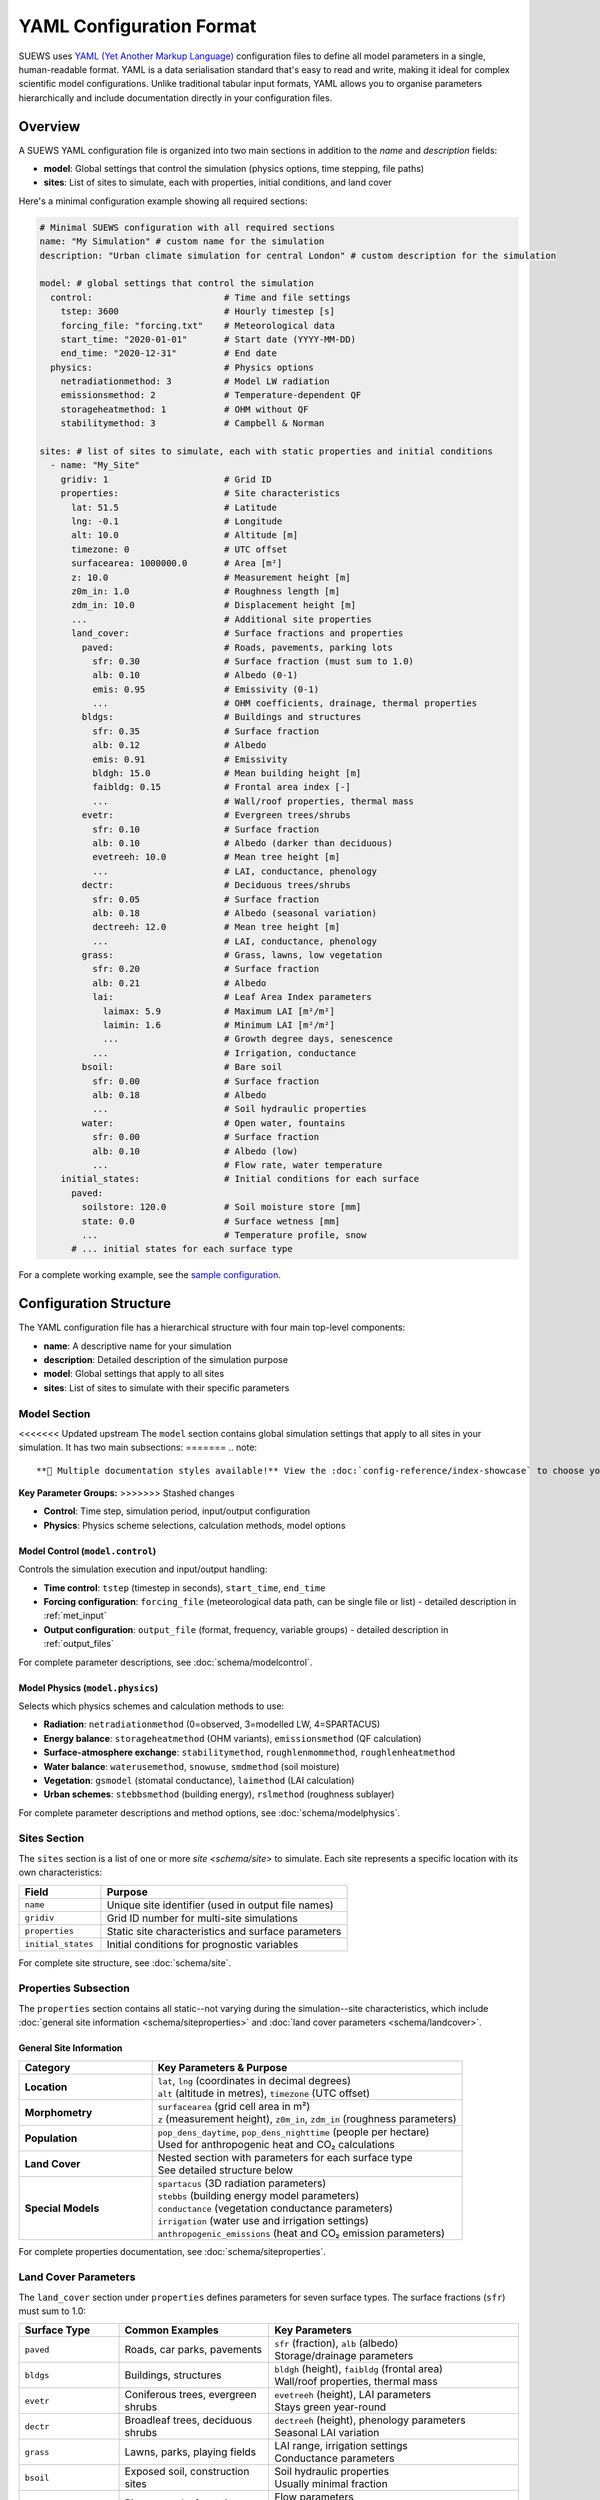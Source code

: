 .. _yaml_input:

.. meta::
   :description: SUEWS YAML configuration format documentation for site parameters, model control, and surface properties
   :keywords: SUEWS, YAML, configuration, parameters, latitude, longitude, lat, lng, site properties, model control, forcing file

YAML Configuration Format
=========================

SUEWS uses `YAML (Yet Another Markup Language) <https://yaml.org/spec/1.2.2/>`_ configuration files to define all model parameters in a single, human-readable format. YAML is a data serialisation standard that's easy to read and write, making it ideal for complex scientific model configurations. Unlike traditional tabular input formats, YAML allows you to organise parameters hierarchically and include documentation directly in your configuration files.



Overview
--------

A SUEWS YAML configuration file is organized into two main sections in addition to the `name` and `description` fields:

- **model**: Global settings that control the simulation (physics options, time stepping, file paths)
- **sites**: List of sites to simulate, each with properties, initial conditions, and land cover

Here's a minimal configuration example showing all required sections:

.. code-block:: yaml

   # Minimal SUEWS configuration with all required sections
   name: "My Simulation" # custom name for the simulation
   description: "Urban climate simulation for central London" # custom description for the simulation

   model: # global settings that control the simulation
     control:                         # Time and file settings
       tstep: 3600                    # Hourly timestep [s]
       forcing_file: "forcing.txt"    # Meteorological data
       start_time: "2020-01-01"       # Start date (YYYY-MM-DD)
       end_time: "2020-12-31"         # End date
     physics:                         # Physics options
       netradiationmethod: 3          # Model LW radiation
       emissionsmethod: 2             # Temperature-dependent QF
       storageheatmethod: 1           # OHM without QF
       stabilitymethod: 3             # Campbell & Norman

   sites: # list of sites to simulate, each with static properties and initial conditions
     - name: "My_Site"
       gridiv: 1                      # Grid ID
       properties:                    # Site characteristics
         lat: 51.5                    # Latitude
         lng: -0.1                    # Longitude
         alt: 10.0                    # Altitude [m]
         timezone: 0                  # UTC offset
         surfacearea: 1000000.0       # Area [m²]
         z: 10.0                      # Measurement height [m]
         z0m_in: 1.0                  # Roughness length [m]
         zdm_in: 10.0                 # Displacement height [m]
         ...                          # Additional site properties
         land_cover:                  # Surface fractions and properties
           paved:                     # Roads, pavements, parking lots
             sfr: 0.30                # Surface fraction (must sum to 1.0)
             alb: 0.10                # Albedo (0-1)
             emis: 0.95               # Emissivity (0-1)
             ...                      # OHM coefficients, drainage, thermal properties
           bldgs:                     # Buildings and structures
             sfr: 0.35                # Surface fraction
             alb: 0.12                # Albedo
             emis: 0.91               # Emissivity
             bldgh: 15.0              # Mean building height [m]
             faibldg: 0.15            # Frontal area index [-]
             ...                      # Wall/roof properties, thermal mass
           evetr:                     # Evergreen trees/shrubs
             sfr: 0.10                # Surface fraction
             alb: 0.10                # Albedo (darker than deciduous)
             evetreeh: 10.0           # Mean tree height [m]
             ...                      # LAI, conductance, phenology
           dectr:                     # Deciduous trees/shrubs
             sfr: 0.05                # Surface fraction
             alb: 0.18                # Albedo (seasonal variation)
             dectreeh: 12.0           # Mean tree height [m]
             ...                      # LAI, conductance, phenology
           grass:                     # Grass, lawns, low vegetation
             sfr: 0.20                # Surface fraction
             alb: 0.21                # Albedo
             lai:                     # Leaf Area Index parameters
               laimax: 5.9            # Maximum LAI [m²/m²]
               laimin: 1.6            # Minimum LAI [m²/m²]
               ...                    # Growth degree days, senescence
             ...                      # Irrigation, conductance
           bsoil:                     # Bare soil
             sfr: 0.00                # Surface fraction
             alb: 0.18                # Albedo
             ...                      # Soil hydraulic properties
           water:                     # Open water, fountains
             sfr: 0.00                # Surface fraction
             alb: 0.10                # Albedo (low)
             ...                      # Flow rate, water temperature
       initial_states:                # Initial conditions for each surface
         paved:
           soilstore: 120.0           # Soil moisture store [mm]
           state: 0.0                 # Surface wetness [mm]
           ...                        # Temperature profile, snow
         # ... initial states for each surface type

For a complete working example, see the `sample configuration <https://github.com/UMEP-dev/SUEWS/blob/master/src/supy/sample_data/sample_config.yml>`_.


Configuration Structure
-----------------------

The YAML configuration file has a hierarchical structure with four main top-level components:

- **name**: A descriptive name for your simulation
- **description**: Detailed description of the simulation purpose
- **model**: Global settings that apply to all sites
- **sites**: List of sites to simulate with their specific parameters

Model Section
~~~~~~~~~~~~~

<<<<<<< Updated upstream
The ``model`` section contains global simulation settings that apply to all sites in your simulation. It has two main subsections:
=======
.. note::
   
   **🎨 Multiple documentation styles available!** View the :doc:`config-reference/index-showcase` to choose your preferred layout (cards, tabs, accordion, etc.)

**Key Parameter Groups:**
>>>>>>> Stashed changes

- **Control**: Time step, simulation period, input/output configuration
- **Physics**: Physics scheme selections, calculation methods, model options

**Model Control** (``model.control``)
+++++++++++++++++++++++++++++++++++++

Controls the simulation execution and input/output handling:

- **Time control**: ``tstep`` (timestep in seconds), ``start_time``, ``end_time``
- **Forcing configuration**: ``forcing_file`` (meteorological data path, can be single file or list) - detailed description in :ref:`met_input`
- **Output configuration**: ``output_file`` (format, frequency, variable groups) - detailed description in :ref:`output_files`

For complete parameter descriptions, see :doc:`schema/modelcontrol`.

**Model Physics** (``model.physics``)
+++++++++++++++++++++++++++++++++++++

Selects which physics schemes and calculation methods to use:

- **Radiation**: ``netradiationmethod`` (0=observed, 3=modelled LW, 4=SPARTACUS)
- **Energy balance**: ``storageheatmethod`` (OHM variants), ``emissionsmethod`` (QF calculation)
- **Surface-atmosphere exchange**: ``stabilitymethod``, ``roughlenmommethod``, ``roughlenheatmethod``
- **Water balance**: ``waterusemethod``, ``snowuse``, ``smdmethod`` (soil moisture)
- **Vegetation**: ``gsmodel`` (stomatal conductance), ``laimethod`` (LAI calculation)
- **Urban schemes**: ``stebbsmethod`` (building energy), ``rslmethod`` (roughness sublayer)

For complete parameter descriptions and method options, see :doc:`schema/modelphysics`.

Sites Section
~~~~~~~~~~~~~

The ``sites`` section is a list of one or more `site <schema/site>` to simulate. Each site represents a specific location with its own characteristics:

.. list-table::
   :header-rows: 1
   :widths: 25 75

   * - Field
     - Purpose
   * - ``name``
     - Unique site identifier (used in output file names)
   * - ``gridiv``
     - Grid ID number for multi-site simulations
   * - ``properties``
     - Static site characteristics and surface parameters
   * - ``initial_states``
     - Initial conditions for prognostic variables

For complete site structure, see :doc:`schema/site`.

Properties Subsection
~~~~~~~~~~~~~~~~~~~~~
The ``properties`` section contains all static--not varying during the simulation--site characteristics, which include :doc:`general site information <schema/siteproperties>` and :doc:`land cover parameters <schema/landcover>`.

General Site Information
+++++++++++++++++++++++++

.. list-table::
   :header-rows: 1
   :widths: 30 70

   * - Category
     - Key Parameters & Purpose
   * - **Location**
     - | ``lat``, ``lng`` (coordinates in decimal degrees)
       | ``alt`` (altitude in metres), ``timezone`` (UTC offset)
   * - **Morphometry**
     - | ``surfacearea`` (grid cell area in m²)
       | ``z`` (measurement height), ``z0m_in``, ``zdm_in`` (roughness parameters)
   * - **Population**
     - | ``pop_dens_daytime``, ``pop_dens_nighttime`` (people per hectare)
       | Used for anthropogenic heat and CO₂ calculations
   * - **Land Cover**
     - | Nested section with parameters for each surface type
       | See detailed structure below
   * - **Special Models**
     - | ``spartacus`` (3D radiation parameters)
       | ``stebbs`` (building energy model parameters)
       | ``conductance`` (vegetation conductance parameters)
       | ``irrigation`` (water use and irrigation settings)
       | ``anthropogenic_emissions`` (heat and CO₂ emission parameters)

For complete properties documentation, see :doc:`schema/siteproperties`.

Land Cover Parameters
~~~~~~~~~~~~~~~~~~~~~

The ``land_cover`` section under ``properties`` defines parameters for seven surface types. The surface fractions (``sfr``) must sum to 1.0:

.. list-table::
   :header-rows: 1
   :widths: 20 30 50

   * - Surface Type
     - Common Examples
     - Key Parameters
   * - ``paved``
     - Roads, car parks, pavements
     - | ``sfr`` (fraction), ``alb`` (albedo)
       | Storage/drainage parameters
   * - ``bldgs``
     - Buildings, structures
     - | ``bldgh`` (height), ``faibldg`` (frontal area)
       | Wall/roof properties, thermal mass
   * - ``evetr``
     - Coniferous trees, evergreen shrubs
     - | ``evetreeh`` (height), LAI parameters
       | Stays green year-round
   * - ``dectr``
     - Broadleaf trees, deciduous shrubs
     - | ``dectreeh`` (height), phenology parameters
       | Seasonal LAI variation
   * - ``grass``
     - Lawns, parks, playing fields
     - | LAI range, irrigation settings
       | Conductance parameters
   * - ``bsoil``
     - Exposed soil, construction sites
     - | Soil hydraulic properties
       | Usually minimal fraction
   * - ``water``
     - Rivers, ponds, fountains
     - | Flow parameters
       | Special storage treatment

Each surface type contains these parameter groups:

- **Radiative**: ``alb`` (albedo), ``emis`` (emissivity)
- **Hydrological**: ``soilstorecap``, ``statelimit``, ``storedrainprm`` (drainage parameters)
- **Thermal**: ``thermal_layers`` (depth, conductivity, heat capacity for each layer)
- **Vegetation** (grass/trees): ``lai`` (LAI parameters), ``maxconductance``, phenology settings
- **Urban** (buildings/paved): morphology parameters, anthropogenic properties

For complete land cover parameters, see :doc:`schema/landcover`.

Initial States Structure
~~~~~~~~~~~~~~~~~~~~~~~~

The ``initial_states`` section sets starting values for prognostic (time-evolving) variables. Each surface type needs initial conditions:

.. list-table::
   :header-rows: 1
   :widths: 30 70

   * - State Variable
     - Description & Units
   * - ``soilstore``
     - Soil moisture storage [mm]
   * - ``state``
     - Surface wetness [mm]
   * - ``temperature``
     - Temperature profile through layers [°C]
   * - ``snowpack``
     - Snow water equivalent [mm]
   * - ``lai_id``
     - Initial LAI for vegetation [m²/m²]
   * - ``gdd_id``
     - Growing degree days for phenology

Special initial states:

- **Vegetation surfaces** (grass, dectr, evetr): Need ``lai_id``, ``gdd_id``, ``sdd_id``
- **Water surfaces**: Use ``state`` for water level
- **All surfaces**: Can specify ``snowpack``, ``snowfrac`` for winter starts

For complete initial states documentation, see :doc:`schema/initialstates`.


Schema Reference
----------------

The following reference pages provide complete documentation for all parameters:

**Top-Level Configuration:**

- :doc:`schema/model` - Model section structure and global settings
- :doc:`schema/site` - Site section structure and site-specific settings

**Model Configuration:**

- :doc:`schema/modelcontrol` - Time control, input/output, diagnostics
- :doc:`schema/modelphysics` - Physics methods and scheme selections

**Site Configuration:**

- :doc:`schema/siteproperties` - Location, morphometry, and site characteristics
- :doc:`schema/landcover` - Surface type parameters (paved, buildings, vegetation, etc.)
- :doc:`schema/initialstates` - Initial conditions for prognostic variables


Schema Versioning
-----------------

SUEWS YAML configurations use schema versioning to track configuration structure changes. 
See :doc:`schema_versioning` for details on:

- Understanding schema versions vs model versions  
- Automatic compatibility checking
- Migration tools for updating configurations

For validation tools and IDE integration, see :doc:`schema_publishing`.


Validation and Error Handling
------------------------------

.. note:: **Configuration Wizard Coming Soon**

   A dedicated configuration wizard tool will be shipped with future SuPy releases to help you:

   - Interactively create YAML configuration files
   - Select appropriate parameter values for your site
   - Validate configurations before running
   - Convert legacy input formats to YAML

   This tool will simplify the configuration process, especially for the complex parameter sections shown above.

SUEWS validates your configuration when loading. If errors occur:

- **Clear error messages** list all missing or invalid parameters
- **Annotated YAML** can be generated to help fix issues

To generate an annotated file with error markers:

.. code-block:: python

   # Automatic generation when errors found
   config = SUEWSConfig.from_yaml('config.yml', auto_generate_annotated=True)

The annotated file (``config.yml_annotated.yml``) includes:

- Missing parameters marked with ``[ERROR] MISSING:``
- Suggested fixes marked with ``[TIP] ADD HERE:``
- Parameter descriptions and expected types
